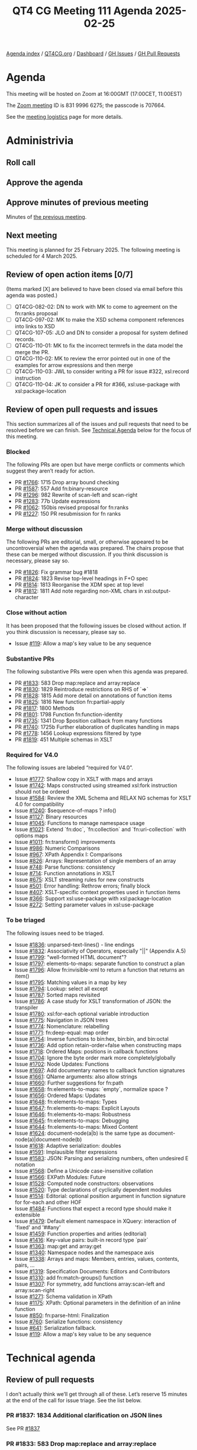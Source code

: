 :PROPERTIES:
:ID:       B0E6806A-45E9-4301-8B79-CDDEF448B004
:END:
#+title: QT4 CG Meeting 111 Agenda 2025-02-25
#+author: Norm Tovey-Walsh
#+filetags: :qt4cg:
#+options: html-style:nil h:6 toc:nil
#+html_head: <link rel="stylesheet" type="text/css" href="/meeting/css/htmlize.css"/>
#+html_head: <link rel="stylesheet" type="text/css" href="../../../css/style.css"/>
#+html_head: <link rel="shortcut icon" href="/img/QT4-64.png" />
#+html_head: <link rel="apple-touch-icon" sizes="64x64" href="/img/QT4-64.png" type="image/png" />
#+html_head: <link rel="apple-touch-icon" sizes="76x76" href="/img/QT4-76.png" type="image/png" />
#+html_head: <link rel="apple-touch-icon" sizes="120x120" href="/img/QT4-120.png" type="image/png" />
#+html_head: <link rel="apple-touch-icon" sizes="152x152" href="/img/QT4-152.png" type="image/png" />
#+options: author:nil email:nil creator:nil timestamp:nil
#+startup: showall

[[../][Agenda index]] / [[https://qt4cg.org][QT4CG.org]] / [[https://qt4cg.org/dashboard][Dashboard]] / [[https://github.com/qt4cg/qtspecs/issues][GH Issues]] / [[https://github.com/qt4cg/qtspecs/pulls][GH Pull Requests]]

* Agenda
:PROPERTIES:
:unnumbered: t
:CUSTOM_ID: agenda
:END:

This meeting will be hosted on Zoom at 16:00GMT (17:00CET, 11:00EST) 

The [[https://us06web.zoom.us/j/83199966275?pwd=SmN6V0RhUGdSTHFHZkd6cjgxVEY2QT09][Zoom meeting]] ID is 831 9996 6275; the passcode is 707664.

See the [[https://qt4cg.org/meeting/logistics.html][meeting logistics]] page for more details.

* Administrivia
:PROPERTIES:
:CUSTOM_ID: administrivia
:END:

** Roll call
:PROPERTIES:
:CUSTOM_ID: roll-call
:END:

** Approve the agenda
:PROPERTIES:
:CUSTOM_ID: accept-agenda
:END:

** Approve minutes of previous meeting
:PROPERTIES:
:CUSTOM_ID: approve-minutes
:END:

Minutes of [[../../minutes/2025/02-18.html][the previous meeting]].

** Next meeting
:PROPERTIES:
:CUSTOM_ID: next-meeting
:END:

This meeting is planned for 25 February 2025. The following meeting is scheduled
for 4 March 2025. 

** Review of open action items [0/7]
:PROPERTIES:
:CUSTOM_ID: open-actions
:END:

(Items marked [X] are believed to have been closed via email before
this agenda was posted.)

+ [ ] QT4CG-082-02: DN to work with MK to come to agreement on the fn:ranks proposal
+ [ ] QT4CG-097-02: MK to make the XSD schema component references into links to XSD
+ [ ] QT4CG-107-05: JLO and DN to consider a proposal for system defined records.
+ [ ] QT4CG-110-01: MK to fix the incorrect termrefs in the data model the merge the PR.
+ [ ] QT4CG-110-02: MK to review the error pointed out in one of the examples for arrow expressions and then merge
+ [ ] QT4CG-110-03: JWL to consider writing a PR for issue #322, xsl:record instruction
+ [ ] QT4CG-110-04: JK to consider a PR for #366, xsl:use-package with xsl:package-location

** Review of open pull requests and issues
:PROPERTIES:
:CUSTOM_ID: open-pull-requests
:END:

This section summarizes all of the issues and pull requests that need to be
resolved before we can finish. See [[#technical-agenda][Technical Agenda]] below for the focus of this
meeting.

*** Blocked
:PROPERTIES:
:CUSTOM_ID: blocked
:END:

The following PRs are open but have merge conflicts or comments which
suggest they aren’t ready for action.

+ PR [[https://qt4cg.org/dashboard/#pr-1766][#1766]]: 1715 Drop array bound checking
+ PR [[https://qt4cg.org/dashboard/#pr-1587][#1587]]: 557 Add fn:binary-resource
+ PR [[https://qt4cg.org/dashboard/#pr-1296][#1296]]: 982 Rewrite of scan-left and scan-right
+ PR [[https://qt4cg.org/dashboard/#pr-1283][#1283]]: 77b Update expressions
+ PR [[https://qt4cg.org/dashboard/#pr-1062][#1062]]: 150bis revised proposal for fn:ranks
+ PR [[https://qt4cg.org/dashboard/#pr-1227][#1227]]: 150 PR resubmission for fn ranks

*** Merge without discussion
:PROPERTIES:
:CUSTOM_ID: merge-without-discussion
:END:

The following PRs are editorial, small, or otherwise appeared to be
uncontroversial when the agenda was prepared. The chairs propose that
these can be merged without discussion. If you think discussion is
necessary, please say so.

+ PR [[https://qt4cg.org/dashboard/#pr-1826][#1826]]: Fix grammar bug #1818
+ PR [[https://qt4cg.org/dashboard/#pr-1824][#1824]]: 1823 Revise top-level headings in F+O spec
+ PR [[https://qt4cg.org/dashboard/#pr-1814][#1814]]: 1813 Reorganise the XDM spec at top level
+ PR [[https://qt4cg.org/dashboard/#pr-1812][#1812]]: 1811 Add note regarding non-XML chars in xsl:output-character

*** Close without action
:PROPERTIES:
:CUSTOM_ID: close-without-action
:END:

It has been proposed that the following issues be closed without action.
If you think discussion is necessary, please say so.

+ Issue [[https://github.com/qt4cg/qtspecs/issues/119][#119]]: Allow a map's key value to be any sequence

*** Substantive PRs
:PROPERTIES:
:CUSTOM_ID: substantive
:END:

The following substantive PRs were open when this agenda was prepared.

+ PR [[https://qt4cg.org/dashboard/#pr-1833][#1833]]: 583 Drop map:replace and array:replace
+ PR [[https://qt4cg.org/dashboard/#pr-1830][#1830]]: 1829 Reintroduce restrictions on RHS of `=>`
+ PR [[https://qt4cg.org/dashboard/#pr-1828][#1828]]: 1815 Add more detail on annotations of function items
+ PR [[https://qt4cg.org/dashboard/#pr-1825][#1825]]: 1816 New function fn:partial-apply
+ PR [[https://qt4cg.org/dashboard/#pr-1817][#1817]]: 1800 Methods
+ PR [[https://qt4cg.org/dashboard/#pr-1801][#1801]]: 1798 Function fn:function-identity
+ PR [[https://qt4cg.org/dashboard/#pr-1735][#1735]]: 1341 Drop $position callback from many functions
+ PR [[https://qt4cg.org/dashboard/#pr-1740][#1740]]: 1725b Further elaboration of duplicates handling in maps
+ PR [[https://qt4cg.org/dashboard/#pr-1778][#1778]]: 1456 Lookup expressions filtered by type
+ PR [[https://qt4cg.org/dashboard/#pr-1819][#1819]]: 451 Multiple schemas in XSLT

*** Required for V4.0
:PROPERTIES:
:CUSTOM_ID: required-40
:END:

The following issues are labeled “required for V4.0”.

+ Issue [[https://github.com/qt4cg/qtspecs/issues/1777][#1777]]: Shallow copy in XSLT with maps and arrays
+ Issue [[https://github.com/qt4cg/qtspecs/issues/1742][#1742]]: Maps constructed using streamed xsl:fork instruction should not be ordered
+ Issue [[https://github.com/qt4cg/qtspecs/issues/1584][#1584]]: Review the XML Schema and RELAX NG schemas for XSLT 4.0 for compatibility
+ Issue [[https://github.com/qt4cg/qtspecs/issues/1240][#1240]]: $sequence-of-maps ? info()
+ Issue [[https://github.com/qt4cg/qtspecs/issues/1127][#1127]]: Binary resources
+ Issue [[https://github.com/qt4cg/qtspecs/issues/1045][#1045]]: Functions to manage namespace usage
+ Issue [[https://github.com/qt4cg/qtspecs/issues/1021][#1021]]: Extend `fn:doc`, `fn:collection` and `fn:uri-collection` with options maps
+ Issue [[https://github.com/qt4cg/qtspecs/issues/1011][#1011]]: fn:transform() improvements
+ Issue [[https://github.com/qt4cg/qtspecs/issues/986][#986]]: Numeric Comparisons
+ Issue [[https://github.com/qt4cg/qtspecs/issues/967][#967]]: XPath Appendix I: Comparisons
+ Issue [[https://github.com/qt4cg/qtspecs/issues/826][#826]]: Arrays: Representation of single members of an array
+ Issue [[https://github.com/qt4cg/qtspecs/issues/748][#748]]: Parse functions: consistency
+ Issue [[https://github.com/qt4cg/qtspecs/issues/714][#714]]: Function annotations in XSLT
+ Issue [[https://github.com/qt4cg/qtspecs/issues/675][#675]]: XSLT streaming rules for new constructs
+ Issue [[https://github.com/qt4cg/qtspecs/issues/501][#501]]: Error handling: Rethrow errors; finally block
+ Issue [[https://github.com/qt4cg/qtspecs/issues/407][#407]]: XSLT-specific context properties used in function items
+ Issue [[https://github.com/qt4cg/qtspecs/issues/366][#366]]: Support xsl:use-package with xsl:package-location
+ Issue [[https://github.com/qt4cg/qtspecs/issues/272][#272]]: Setting parameter values in xsl:use-package

*** To be triaged
:PROPERTIES:
:CUSTOM_ID: triage
:END:

The following issues need to be triaged.

+ Issue [[https://github.com/qt4cg/qtspecs/issues/1836][#1836]]: unparsed-text-lines() - line endings
+ Issue [[https://github.com/qt4cg/qtspecs/issues/1832][#1832]]: Associativity of Operators, especially "||" (Appendix A.5)
+ Issue [[https://github.com/qt4cg/qtspecs/issues/1799][#1799]]: "well-formed HTML document"?
+ Issue [[https://github.com/qt4cg/qtspecs/issues/1797][#1797]]: elements-to-maps: separate function to construct a plan
+ Issue [[https://github.com/qt4cg/qtspecs/issues/1796][#1796]]: Allow fn:invisible-xml to return a function that returns an item()
+ Issue [[https://github.com/qt4cg/qtspecs/issues/1795][#1795]]: Matching values in a map by key
+ Issue [[https://github.com/qt4cg/qtspecs/issues/1794][#1794]]: Lookup: select all except
+ Issue [[https://github.com/qt4cg/qtspecs/issues/1787][#1787]]: Sorted maps revisited
+ Issue [[https://github.com/qt4cg/qtspecs/issues/1786][#1786]]: A case study for XSLT transformation of JSON: the transpiler
+ Issue [[https://github.com/qt4cg/qtspecs/issues/1780][#1780]]: xsl:for-each optional variable introduction
+ Issue [[https://github.com/qt4cg/qtspecs/issues/1775][#1775]]: Navigation in JSON trees
+ Issue [[https://github.com/qt4cg/qtspecs/issues/1774][#1774]]: Nomenclature: relabelling
+ Issue [[https://github.com/qt4cg/qtspecs/issues/1771][#1771]]: fn:deep-equal: map order
+ Issue [[https://github.com/qt4cg/qtspecs/issues/1754][#1754]]: Inverse functions to bin:hex, bin:bin, and bin:octal
+ Issue [[https://github.com/qt4cg/qtspecs/issues/1736][#1736]]: Add option retain-order=false when constructing maps
+ Issue [[https://github.com/qt4cg/qtspecs/issues/1718][#1718]]: Ordered Maps: positions in callback functions
+ Issue [[https://github.com/qt4cg/qtspecs/issues/1704][#1704]]: Ignore the byte order mark more completely/globally
+ Issue [[https://github.com/qt4cg/qtspecs/issues/1702][#1702]]: Node Updates: Functions
+ Issue [[https://github.com/qt4cg/qtspecs/issues/1697][#1697]]: Add documentary names to callback function signatures
+ Issue [[https://github.com/qt4cg/qtspecs/issues/1661][#1661]]: QName arguments: also allow strings
+ Issue [[https://github.com/qt4cg/qtspecs/issues/1660][#1660]]: Further suggestions for fn:path
+ Issue [[https://github.com/qt4cg/qtspecs/issues/1658][#1658]]: fn:elements-to-maps: `empty`, normalize space ?
+ Issue [[https://github.com/qt4cg/qtspecs/issues/1656][#1656]]: Ordered Maps: Updates
+ Issue [[https://github.com/qt4cg/qtspecs/issues/1648][#1648]]: fn:elements-to-maps: Types
+ Issue [[https://github.com/qt4cg/qtspecs/issues/1647][#1647]]: fn:elements-to-maps: Explicit Layouts
+ Issue [[https://github.com/qt4cg/qtspecs/issues/1646][#1646]]: fn:elements-to-maps: Robustness
+ Issue [[https://github.com/qt4cg/qtspecs/issues/1645][#1645]]: fn:elements-to-maps: Debugging
+ Issue [[https://github.com/qt4cg/qtspecs/issues/1644][#1644]]: fn:elements-to-maps: Mixed Content
+ Issue [[https://github.com/qt4cg/qtspecs/issues/1624][#1624]]: document-node(a|b) is the same type as document-node(a)|document-node(b)
+ Issue [[https://github.com/qt4cg/qtspecs/issues/1618][#1618]]: Adaptive serialization: doubles
+ Issue [[https://github.com/qt4cg/qtspecs/issues/1591][#1591]]: Implausible filter expressions
+ Issue [[https://github.com/qt4cg/qtspecs/issues/1583][#1583]]: JSON: Parsing and serializing numbers, often undesired E notation
+ Issue [[https://github.com/qt4cg/qtspecs/issues/1568][#1568]]: Define a Unicode case-insensitive collation
+ Issue [[https://github.com/qt4cg/qtspecs/issues/1566][#1566]]: EXPath Modules: Future
+ Issue [[https://github.com/qt4cg/qtspecs/issues/1528][#1528]]: Computed node constructors: observations
+ Issue [[https://github.com/qt4cg/qtspecs/issues/1520][#1520]]: Type declarations of cyclically dependent modules
+ Issue [[https://github.com/qt4cg/qtspecs/issues/1514][#1514]]: Editorial: optional position argument in function signature for for-each and other HOF 
+ Issue [[https://github.com/qt4cg/qtspecs/issues/1484][#1484]]: Functions that expect a record type should make it extensible
+ Issue [[https://github.com/qt4cg/qtspecs/issues/1479][#1479]]: Default element namespace in XQuery: interaction of 'fixed' and '##any'
+ Issue [[https://github.com/qt4cg/qtspecs/issues/1459][#1459]]: Function properties and arities (editorial)
+ Issue [[https://github.com/qt4cg/qtspecs/issues/1416][#1416]]: Key-value pairs: built-in record type `pair`
+ Issue [[https://github.com/qt4cg/qtspecs/issues/1363][#1363]]: map:get and array:get
+ Issue [[https://github.com/qt4cg/qtspecs/issues/1340][#1340]]: Namespace nodes and the namespace axis
+ Issue [[https://github.com/qt4cg/qtspecs/issues/1338][#1338]]: Arrays and maps: Members, entries, values, contents, pairs, …
+ Issue [[https://github.com/qt4cg/qtspecs/issues/1319][#1319]]: Specification Documents: Editors and Contributors
+ Issue [[https://github.com/qt4cg/qtspecs/issues/1310][#1310]]: add fn:match-groups() function
+ Issue [[https://github.com/qt4cg/qtspecs/issues/1307][#1307]]: For symmetry, add functions array:scan-left and array:scan-right
+ Issue [[https://github.com/qt4cg/qtspecs/issues/1271][#1271]]: Schema validation in XPath
+ Issue [[https://github.com/qt4cg/qtspecs/issues/1175][#1175]]: XPath: Optional parameters in the definition of an inline function
+ Issue [[https://github.com/qt4cg/qtspecs/issues/850][#850]]: fn:parse-html: Finalization
+ Issue [[https://github.com/qt4cg/qtspecs/issues/760][#760]]: Serialize functions: consistency
+ Issue [[https://github.com/qt4cg/qtspecs/issues/641][#641]]: Serialization fallback.
+ Issue [[https://github.com/qt4cg/qtspecs/issues/119][#119]]: Allow a map's key value to be any sequence

* Technical agenda
:PROPERTIES:
:CUSTOM_ID: technical-agenda
:END:

** Review of pull requests
:PROPERTIES:
:CUSTOM_ID: h-56701D3D-85D4-4DB5-A22C-D565BB8AC7C8
:END:

I don’t actually think we’ll get through all of these. Let’s reserve 15 minutes
at the end of the call for issue triage. See the list below.

*** PR #1837: 1834 Additional clarification on JSON lines
:PROPERTIES:
:CUSTOM_ID: pr-1837
:END:
See PR [[https://qt4cg.org/dashboard/#pr-1837][#1837]]
*** PR #1833: 583 Drop map:replace and array:replace
:PROPERTIES:
:CUSTOM_ID: pr-1833
:END:
See PR [[https://qt4cg.org/dashboard/#pr-1833][#1833]]
*** PR #1830: 1829 Reintroduce restrictions on RHS of `=>`
:PROPERTIES:
:CUSTOM_ID: pr-1830
:END:
See PR [[https://qt4cg.org/dashboard/#pr-1830][#1830]]
*** PR #1828: 1815 Add more detail on annotations of function items
:PROPERTIES:
:CUSTOM_ID: pr-1828
:END:
See PR [[https://qt4cg.org/dashboard/#pr-1828][#1828]]
*** PR #1825: 1816 New function fn:partial-apply
:PROPERTIES:
:CUSTOM_ID: pr-1825
:END:
See PR [[https://qt4cg.org/dashboard/#pr-1825][#1825]]
*** PR #1817: 1800 Methods
:PROPERTIES:
:CUSTOM_ID: pr-1817
:END:
See PR [[https://qt4cg.org/dashboard/#pr-1817][#1817]]
*** PR #1801: 1798 Function fn:function-identity
:PROPERTIES:
:CUSTOM_ID: pr-1801
:END:
See PR [[https://qt4cg.org/dashboard/#pr-1801][#1801]]
*** PR #1735: 1341 Drop $position callback from many functions
:PROPERTIES:
:CUSTOM_ID: pr-1735
:END:
See PR [[https://qt4cg.org/dashboard/#pr-1735][#1735]]
*** PR #1740: 1725b Further elaboration of duplicates handling in maps
:PROPERTIES:
:CUSTOM_ID: pr-1740
:END:
See PR [[https://qt4cg.org/dashboard/#pr-1740][#1740]]
*** PR #1778: 1456 Lookup expressions filtered by type
:PROPERTIES:
:CUSTOM_ID: pr-1778
:END:
See PR [[https://qt4cg.org/dashboard/#pr-1778][#1778]]
*** PR #1819: 451 Multiple schemas in XSLT
:PROPERTIES:
:CUSTOM_ID: pr-1819
:END:
See PR [[https://qt4cg.org/dashboard/#pr-1819][#1819]]

** Issue triage
:PROPERTIES:
:CUSTOM_ID: h-7CAD61CE-1274-49A6-AC7D-4CA305A474F4
:END:

*** Issue #1836: unparsed-text-lines() - line endings
:PROPERTIES:
:CUSTOM_ID: issue-1836
:END:
See issue [[https://github.com/qt4cg/qtspecs/issues/1836][#1836]]
*** Issue #1832: Associativity of Operators, especially "||" (Appendix A.5)
:PROPERTIES:
:CUSTOM_ID: issue-1832
:END:
See issue [[https://github.com/qt4cg/qtspecs/issues/1832][#1832]]
*** Issue #1799: "well-formed HTML document"?
:PROPERTIES:
:CUSTOM_ID: issue-1799
:END:
See issue [[https://github.com/qt4cg/qtspecs/issues/1799][#1799]]
*** Issue #1797: elements-to-maps: separate function to construct a plan
:PROPERTIES:
:CUSTOM_ID: issue-1797
:END:
See issue [[https://github.com/qt4cg/qtspecs/issues/1797][#1797]]
*** Issue #760: Serialize functions: consistency
:PROPERTIES:
:CUSTOM_ID: issue-760
:END:
See issue [[https://github.com/qt4cg/qtspecs/issues/760][#760]]
*** Issue #641: Serialization fallback.
:PROPERTIES:
:CUSTOM_ID: issue-641
:END:
See issue [[https://github.com/qt4cg/qtspecs/issues/641][#641]]
*** Issue #119: Allow a map's key value to be any sequence
:PROPERTIES:
:CUSTOM_ID: issue-119
:END:
See issue [[https://github.com/qt4cg/qtspecs/issues/119][#119]]

* Any other business
:PROPERTIES:
:CUSTOM_ID: any-other-business
:END:
